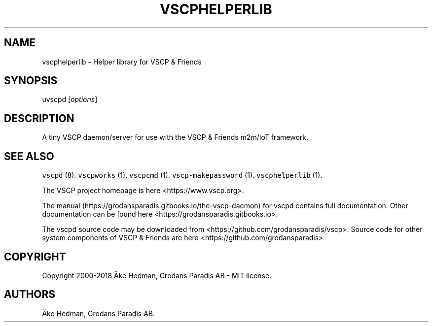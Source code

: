 .\" Automatically generated by Pandoc 1.19.2.4
.\"
.TH "VSCPHELPERLIB" "1" "July 4, 2018" "VSCÅ Helper library" ""
.hy
.SH NAME
.PP
vscphelperlib \- Helper library for VSCP & Friends
.SH SYNOPSIS
.PP
uvscpd [\f[I]options\f[]]
.SH DESCRIPTION
.PP
A tiny VSCP daemon/server for use with the VSCP & Friends m2m/IoT
framework.
.SH SEE ALSO
.PP
\f[C]vscpd\f[] (8).
\f[C]vscpworks\f[] (1).
\f[C]vscpcmd\f[] (1).
\f[C]vscp\-makepassword\f[] (1).
\f[C]vscphelperlib\f[] (1).
.PP
The VSCP project homepage is here <https://www.vscp.org>.
.PP
The manual (https://grodansparadis.gitbooks.io/the-vscp-daemon) for
vscpd contains full documentation.
Other documentation can be found here
<https://grodansparadis.gitbooks.io>.
.PP
The vscpd source code may be downloaded from
<https://github.com/grodansparadis/vscp>.
Source code for other system components of VSCP & Friends are here
<https://github.com/grodansparadis>
.SH COPYRIGHT
.PP
Copyright 2000\-2018 Åke Hedman, Grodans Paradis AB \- MIT license.
.SH AUTHORS
Åke Hedman, Grodans Paradis AB.
